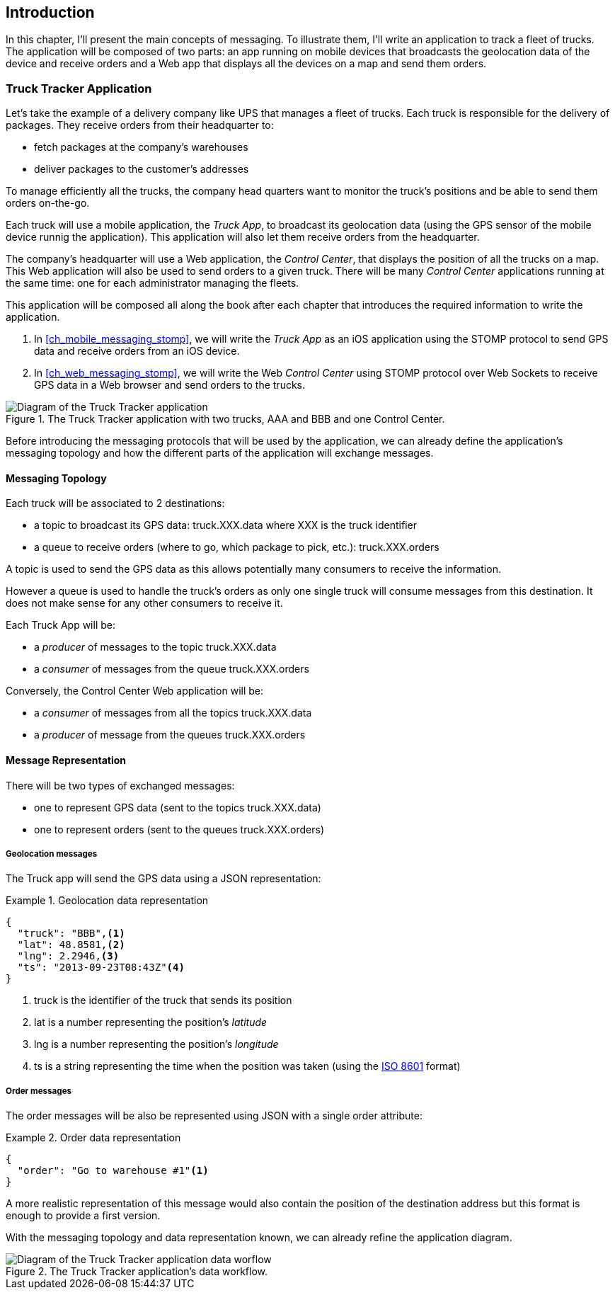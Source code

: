 [[ch_introduction]]
== Introduction

[role="lead"]
In this chapter, I'll present the main concepts of messaging.
To illustrate them, I'll write an application to track a fleet of trucks. The application will be composed of two parts: an app running on mobile devices that broadcasts the geolocation data of the device and receive orders and a Web app that displays all the devices on a map and send them orders.

=== Truck Tracker Application

Let's take the example of a delivery company like UPS that manages a fleet of trucks.
Each truck is responsible for the delivery of packages.
They receive orders from their headquarter to:

* fetch packages at the company's warehouses
* deliver packages to the customer's addresses

To manage efficiently all the trucks, the company head quarters want to monitor the truck's positions and be able to send them orders on-the-go.

Each truck will use a mobile application, the _Truck App_, to broadcast its geolocation data (using the GPS sensor of the mobile device runnig the application).
This application will also let them receive orders from the headquarter.

The company's headquarter will use a Web application, the _Control Center_, that displays the position of all the trucks on a map.
This Web application will also be used to send orders to a given truck.
There will be many _Control Center_ applications running at the same time: one for each administrator managing the fleets.

This application will be composed all along the book after each chapter that introduces the required information to write the application.

. In <<ch_mobile_messaging_stomp>>, we will write the _Truck App_ as an iOS application using the STOMP protocol to send GPS data and receive orders from an iOS device.
. In <<ch_web_messaging_stomp>>, we will write the Web _Control Center_ using STOMP protocol over Web Sockets to receive GPS data in a Web browser and send orders to the trucks.

[[img_example_app_1]]
.The +Truck Tracker+ application with two trucks, +AAA+ and +BBB+ and one +Control Center+.
image::images/mobilewebmsg_app_diagram_1.png["Diagram of the Truck Tracker application"]

Before introducing the messaging protocols that will be used by the application, we can already define 
the application's messaging topology and how the different parts of the application will exchange messages.

[[ch_example_app_topology]]
==== Messaging Topology

Each truck will be associated to 2 destinations:

* a topic to broadcast its GPS data: +truck.XXX.data+ where +XXX+ is the truck identifier
* a queue to receive orders (where to go, which package to pick, etc.): +truck.XXX.orders+

A topic is used to send the GPS data as this allows potentially many consumers to receive the information.

However a queue is used to handle the truck's orders as only one single truck will consume messages from this destination.
It does not make sense for any other consumers to receive it.

Each +Truck App+ will be:

* a _producer_ of messages to the topic +truck.XXX.data+
* a _consumer_ of messages from the queue +truck.XXX.orders+

Conversely, the +Control Center+ Web application will be:

* a _consumer_ of messages from all the topics +truck.XXX.data+
* a _producer_ of message from the queues +truck.XXX.orders+

==== Message Representation

There will be two types of exchanged messages:

* one to represent GPS data (sent to the topics +truck.XXX.data+)
* one to represent orders (sent to the queues +truck.XXX.orders+)

===== Geolocation messages
The Truck app will send the GPS data using a JSON representation:

[[ex_example_gps_data]]
.Geolocation data representation
====
----
{
  "truck": "BBB",<1>
  "lat": 48.8581,<2>
  "lng": 2.2946,<3>
  "ts": "2013-09-23T08:43Z"<4>
}
----
<1> +truck+ is the identifier of the truck that sends its position
<2> +lat+ is a number representing the position's _latitude_
<3> +lng+ is a number representing the position's _longitude_
<4> +ts+ is a string representing the time when the position was taken (using the http://en.wikipedia.org/wiki/ISO_8601[ISO 8601] format)
====

===== Order messages
The order messages will be also be represented using JSON with a single +order+ attribute:

[[ex_example_order]]
.Order data representation
====
----
{
  "order": "Go to warehouse #1"<1>
}
----
====

A more realistic representation of this message would also contain the position of the destination address but this
format is enough to provide a first version.

With the messaging topology and data representation known, we can already refine the application diagram.

[[img_example_app_1]]
.The +Truck Tracker+ application's data workflow.
image::images/mobilewebmsg_app_diagram_2.png["Diagram of the Truck Tracker application data worflow"]

